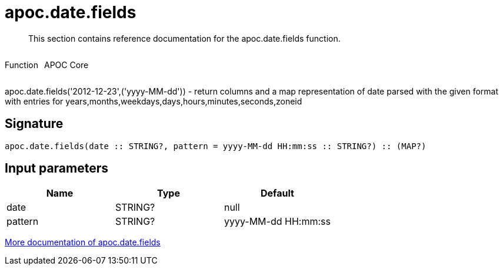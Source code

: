 ////
This file is generated by DocsTest, so don't change it!
////

= apoc.date.fields
:description: This section contains reference documentation for the apoc.date.fields function.

[abstract]
--
{description}
--

++++
<div style='display:flex'>
<div class='paragraph type function'><p>Function</p></div>
<div class='paragraph release core' style='margin-left:10px;'><p>APOC Core</p></div>
</div>
++++

apoc.date.fields('2012-12-23',('yyyy-MM-dd')) - return columns and a map representation of date parsed with the given format with entries for years,months,weekdays,days,hours,minutes,seconds,zoneid

== Signature

[source]
----
apoc.date.fields(date :: STRING?, pattern = yyyy-MM-dd HH:mm:ss :: STRING?) :: (MAP?)
----

== Input parameters
[.procedures, opts=header]
|===
| Name | Type | Default 
|date|STRING?|null
|pattern|STRING?|yyyy-MM-dd HH:mm:ss
|===

xref::temporal/datetime-conversions.adoc[More documentation of apoc.date.fields,role=more information]

